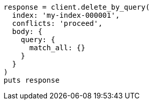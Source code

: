 [source, ruby]
----
response = client.delete_by_query(
  index: 'my-index-000001',
  conflicts: 'proceed',
  body: {
    query: {
      match_all: {}
    }
  }
)
puts response
----
